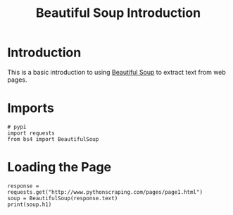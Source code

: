 #+TITLE: Beautiful Soup Introduction

* Introduction
  This is a basic introduction to using [[https://www.crummy.com/software/BeautifulSoup/][Beautiful Soup]] to extract text from web pages.
* Imports

#+BEGIN_SRC ipython :session beautiful :results none
# pypi
import requests
from bs4 import BeautifulSoup
#+END_SRC

* Loading the Page

#+BEGIN_SRC ipython :session beautiful :results output
response = requests.get("http://www.pythonscraping.com/pages/page1.html")
soup = BeautifulSoup(response.text)
print(soup.h1)
#+END_SRC

#+RESULTS:
: <h1>An Interesting Title</h1>
